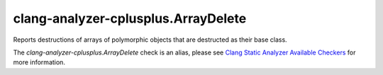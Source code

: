 .. title:: clang-tidy - clang-analyzer-cplusplus.ArrayDelete
.. meta::
   :http-equiv=refresh: 5;URL=https://clang.llvm.org/docs/analyzer/checkers.html#cplusplus-arraydelete

clang-analyzer-cplusplus.ArrayDelete
====================================

Reports destructions of arrays of polymorphic objects that are destructed as
their base class.

The `clang-analyzer-cplusplus.ArrayDelete` check is an alias, please see
`Clang Static Analyzer Available Checkers
<https://clang.llvm.org/docs/analyzer/checkers.html#cplusplus-arraydelete>`_
for more information.
